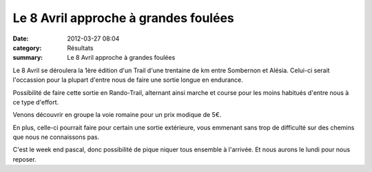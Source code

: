 Le 8 Avril approche à grandes foulées
=====================================

:date: 2012-03-27 08:04
:category: Résultats
:summary: Le 8 Avril approche à grandes foulées

Le 8 Avril se déroulera la 1ère édition d'un Trail d'une trentaine de km entre Sombernon et Alésia. Celui-ci serait l'occassion pour la plupart d'entre nous de faire une sortie longue en endurance.


Possibilité de faire cette sortie en Rando-Trail, alternant ainsi marche et course pour les moins habitués d'entre nous à ce type d'effort.


|La voie Romaine|


Venons découvrir en groupe la voie romaine pour un prix modique de 5€.


En plus, celle-ci pourrait faire pour certain une sortie extérieure, vous emmenant sans trop de difficulté sur des chemins que nous ne connaissons pas.


C'est le week end pascal, donc possibilité de pique niquer tous ensemble à l'arrivée. Et nous aurons le lundi pour nous reposer.

.. |La voie Romaine| image:: http://assets.acr-dijon.org/old/httpimgover-blogcom214x3000120862coursescourses-2012affiche-la-voie-romaine.jpg
